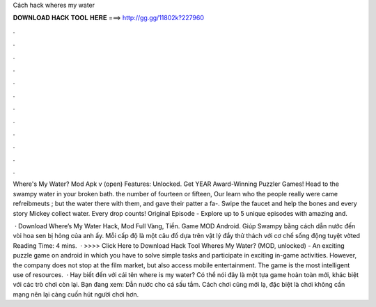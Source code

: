 Cách hack wheres my water



𝐃𝐎𝐖𝐍𝐋𝐎𝐀𝐃 𝐇𝐀𝐂𝐊 𝐓𝐎𝐎𝐋 𝐇𝐄𝐑𝐄 ===> http://gg.gg/11802k?227960



.



.



.



.



.



.



.



.



.



.



.



.

Where's My Water? Mod Apk v (open) Features: Unlocked. Get YEAR Award-Winning Puzzler Games! Head to the swampy water in your broken bath. the number of fourteen or fifteen, Our learn who the people really were came refreibmeuts ; but the water there with them, and gave their patter a fa-. Swipe the faucet and help the bones and every story Mickey collect water. Every drop counts! Original Episode - Explore up to 5 unique episodes with amazing and.

 · Download Where’s My Water Hack, Mod Full Vàng, Tiền. Game MOD Android. Giúp Swampy bằng cách dẫn nước đến vòi hoa sen bị hỏng của anh ấy. Mỗi cấp độ là một câu đố dựa trên vật lý đầy thử thách với cơ chế sống động tuyệt vờted Reading Time: 4 mins.  · >>>> Click Here to Download Hack Tool Wheres My Water? (MOD, unlocked) - An exciting puzzle game on android in which you have to solve simple tasks and participate in exciting in-game activities. However, the company does not stop at the film market, but also access mobile entertainment. The game is the most intelligent use of resources.  · Hay biết đến với cái tên where is my water? Có thể nói đây là một tựa game hoàn toàn mới, khác biệt với các trò chơi còn lại. Bạn đang xem: Dẫn nước cho cá sấu tắm. Cách chơi cũng mới lạ, đặc biệt là chơi không cần mạng nên lại càng cuốn hút người chơi hơn.

